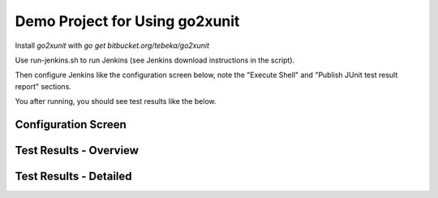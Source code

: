 Demo Project for Using go2xunit
===============================

Install `go2xunit` with `go get bitbucket.org/tebeka/go2xunit`

Use run-jenkins.sh to run Jenkins (see Jenkins download instructions in the script).

Then configure Jenkins like the configuration screen below, note the 
"Execute Shell" and "Publish JUnit test result report" sections.

You after running, you should see test results like the below.


Configuration Screen
--------------------

.. image:: screenshots/config.png

Test Results - Overview
-----------------------

.. image:: screenshots/build-overrview.png

Test Results - Detailed
-----------------------

.. image:: screenshots/build-tests.png


